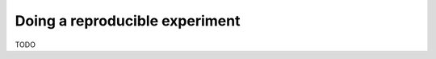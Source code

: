 .. _tuto_reproducible_experiment:

Doing a reproducible experiment
===============================

TODO
